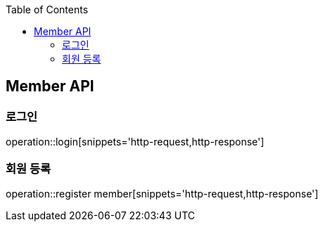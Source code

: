 :doctype: book
:icons: font
:source-highlighter: highlights
:toc: left
:toclevels: 4

== Member API

=== 로그인
operation::login[snippets='http-request,http-response']

=== 회원 등록
operation::register member[snippets='http-request,http-response']

